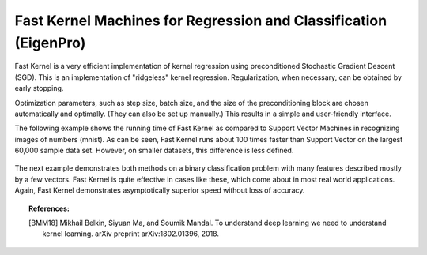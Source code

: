 .. _fast_kernel:

=================================================================
Fast Kernel Machines for Regression and Classification (EigenPro)
=================================================================


Fast Kernel is a very efficient implementation of kernel regression using preconditioned
Stochastic Gradient Descent (SGD). This is an implementation of "ridgeless" kernel
regression. Regularization, when necessary, can be obtained by early stopping.

Optimization parameters, such as step size, batch size, and the size of the preconditioning
block are chosen automatically and optimally. (They can also be set up manually.)
This results in a simple and user-friendly interface.

The following example shows the running time of Fast Kernel as compared to Support Vector Machines in recognizing
images of numbers (mnist). As can be seen, Fast Kernel runs about 100 times faster than Support Vector on the largest
60,000 sample data set. However, on smaller datasets, this difference is less defined.

.. figure:: ../images/fast_kernel_mnist_accuracy.png
    :target: ../auto_examples/fast_kernel/plot_mnist.html
    :align: center
    :scale: 50 %

.. figure:: ../images/fast_kernel_mnist_time.png
    :target: ../auto_examples/fast_kernel/plot_mnist.html
    :align: center
    :scale: 50%

The next example demonstrates both methods on a binary classification problem with many features described mostly
by a few vectors. Fast Kernel is quite effective in cases like these, which come about in most real world applications.
Again, Fast Kernel demonstrates asymptotically superior speed without loss of accuracy.

.. figure:: ../images/fast_kernel_classification_times.png
    :target: ../auto_examples/fast_kernel/plot_classification.html
    :align: center
    :scale: 90%

.. figure:: ../images/fast_kernel_classification_accuracy.png
    :target: ../auto_examples/fast_kernel/plot_classification.html
    :align: center
    :scale: 50%


.. topic:: References:

    .. [BMM18] Mikhail Belkin, Siyuan Ma, and Soumik Mandal. To understand deep learning we need to understand kernel learning. arXiv preprint arXiv:1802.01396, 2018.